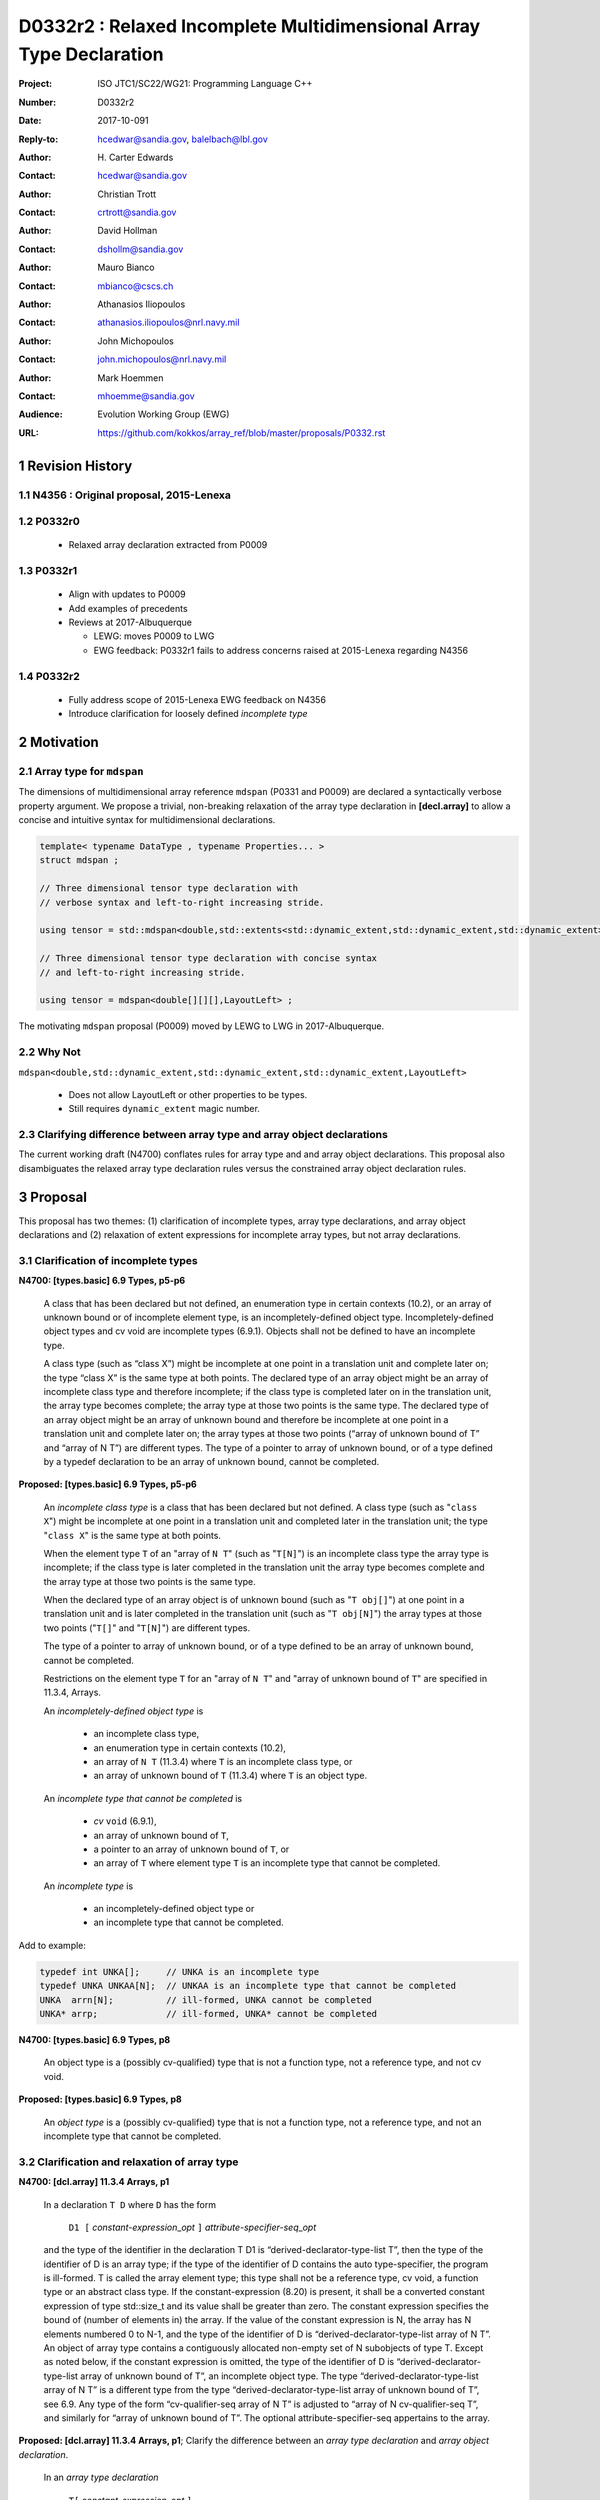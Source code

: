 ========================================================================
D0332r2 : Relaxed Incomplete Multidimensional Array Type Declaration
========================================================================

:Project: ISO JTC1/SC22/WG21: Programming Language C++
:Number: D0332r2
:Date: 2017-10-091
:Reply-to: hcedwar@sandia.gov, balelbach@lbl.gov
:Author: H\. Carter Edwards
:Contact: hcedwar@sandia.gov
:Author: Christian Trott
:Contact: crtrott@sandia.gov
:Author: David Hollman
:Contact: dshollm@sandia.gov
:Author: Mauro Bianco
:Contact: mbianco@cscs.ch
:Author: Athanasios Iliopoulos
:Contact: athanasios.iliopoulos@nrl.navy.mil
:Author: John Michopoulos
:Contact: john.michopoulos@nrl.navy.mil
:Author: Mark Hoemmen
:Contact: mhoemme@sandia.gov
:Audience: Evolution Working Group (EWG)
:URL: https://github.com/kokkos/array_ref/blob/master/proposals/P0332.rst

.. sectnum::

******************************************************************
Revision History
******************************************************************

----------------------------------------------------------------------
N4356 : Original proposal, 2015-Lenexa
----------------------------------------------------------------------

----------------------------------------------------------------------
P0332r0
----------------------------------------------------------------------

  - Relaxed array declaration extracted from P0009

----------------------------------------------------------------------
P0332r1
----------------------------------------------------------------------

  - Align with updates to P0009
  - Add examples of precedents
  - Reviews at 2017-Albuquerque

    - LEWG: moves P0009 to LWG
    - EWG feedback: P0332r1 fails to address concerns raised
      at 2015-Lenexa regarding N4356

----------------------------------------------------------------------
P0332r2
----------------------------------------------------------------------

  - Fully address scope of 2015-Lenexa EWG feedback on N4356
  - Introduce clarification for loosely defined *incomplete type*


******************************************************************
Motivation
******************************************************************

----------------------------------------------------------------------
Array type for ``mdspan``
----------------------------------------------------------------------

The dimensions of multidimensional array reference ``mdspan``
(P0331 and P0009) are declared a syntactically verbose property argument.
We propose a trivial, non-breaking relaxation of the
array type declaration in **[decl.array]** to allow a concise
and intuitive syntax for multidimensional declarations.

.. code-block:: c++

  template< typename DataType , typename Properties... >
  struct mdspan ;

  // Three dimensional tensor type declaration with
  // verbose syntax and left-to-right increasing stride.

  using tensor = std::mdspan<double,std::extents<std::dynamic_extent,std::dynamic_extent,std::dynamic_extent>,LayoutLeft> ;

  // Three dimensional tensor type declaration with concise syntax
  // and left-to-right increasing stride.

  using tensor = mdspan<double[][][],LayoutLeft> ;

..

The motivating ``mdspan`` proposal (P0009)
moved by LEWG to LWG in 2017-Albuquerque.

----------------------------------------------------------------------
Why Not
----------------------------------------------------------------------

``mdspan<double,std::dynamic_extent,std::dynamic_extent,std::dynamic_extent,LayoutLeft>``

  - Does not allow LayoutLeft or other properties to be types.
  - Still requires ``dynamic_extent`` magic number.

------------------------------------------------------------------------------
Clarifying difference between array type and array object declarations
------------------------------------------------------------------------------

The current working draft (N4700) conflates rules for
array type and and array object declarations.  
This proposal also disambiguates the relaxed array type declaration rules
versus the constrained array object declaration rules.

******************************************************************************
Proposal
******************************************************************************

This proposal has two themes:
(1) clarification of incomplete types, array type declarations,
and array object declarations and
(2) relaxation of extent expressions for incomplete array types,
but not array declarations.

------------------------------------------------------------------------------
Clarification of incomplete types
------------------------------------------------------------------------------

**N4700: [types.basic] 6.9 Types, p5-p6**

  A class that has been declared but not defined,
  an enumeration type in certain contexts (10.2), or
  an array of unknown bound or of incomplete element type,
  is an incompletely-defined object type.
  Incompletely-defined object types and cv void are incomplete types (6.9.1).
  Objects shall not be defined to have an incomplete type.

  A class type (such as “class X”) might be incomplete
  at one point in a translation unit and complete later on;
  the type “class X” is the same type at both points.
  The declared type of an array object might be
  an array of incomplete class type and therefore incomplete;
  if the class type is completed later on in the
  translation unit, the array type becomes complete;
  the array type at those two points is the same type.
  The declared type of an array object might be
  an array of unknown bound and therefore be incomplete
  at one point in a translation unit and complete later on;
  the array types at those two points
  (“array of unknown bound of T” and “array of N T”)
  are different types.
  The type of a pointer to array of unknown bound,
  or of a type defined by a typedef declaration
  to be an array of unknown bound, cannot be completed.


**Proposed: [types.basic] 6.9 Types, p5-p6**

  An *incomplete class type* is a class that has been declared but not defined.
  A class type (such as "``class X``") might be incomplete
  at one point in a translation unit and completed later in the
  translation unit; the type "``class X``" is the same type at both points.

  When the element type ``T`` of an "array of ``N T``"
  (such as "``T[N]``")
  is an incomplete class type the array type is incomplete;
  if the class type is later completed in the translation unit
  the array type becomes complete and the array type
  at those two points is the same type.

  When the declared type of an array object is of unknown bound
  (such as "``T obj[]``") at one point in a translation unit and 
  is later completed in the translation unit (such as "``T obj[N]``")
  the array types at those two points ("``T[]``" and "``T[N]``")
  are different types.

  The type of a pointer to array of unknown bound,
  or of a type defined to be an array of unknown bound,
  cannot be completed.

  Restrictions on the element type ``T``
  for an "array of ``N T``" and
  "array of unknown bound of ``T``"
  are specified in 11.3.4, Arrays.

  An *incompletely-defined object type* is

    - an incomplete class type,
    - an enumeration type in certain contexts (10.2),
    - an array of ``N T`` (11.3.4)
      where ``T`` is an incomplete class type, or
    - an array of unknown bound of ``T`` (11.3.4)
      where ``T`` is an object type.

  An *incomplete type that cannot be completed* is

    - *cv* ``void`` (6.9.1),
    - an array of unknown bound of ``T``,
    - a pointer to an array of unknown bound of ``T``, or
    - an array of ``T`` where element type ``T`` is an
      incomplete type that cannot be completed.

  An *incomplete type* is

    - an incompletely-defined object type or
    - an incomplete type that cannot be completed.


Add to example:

.. code-block:: c++

  typedef int UNKA[];     // UNKA is an incomplete type
  typedef UNKA UNKAA[N];  // UNKAA is an incomplete type that cannot be completed
  UNKA  arrn[N];          // ill-formed, UNKA cannot be completed
  UNKA* arrp;             // ill-formed, UNKA* cannot be completed

..


**N4700: [types.basic] 6.9 Types, p8**

  An object type is a (possibly cv-qualified) type
  that is not a function type, not a reference type,
  and not cv void.

**Proposed: [types.basic] 6.9 Types, p8**

  An *object type* is a (possibly cv-qualified) type
  that is not a function type, not a reference type,
  and not an incomplete type that cannot be completed.



------------------------------------------------------------------------------
Clarification and relaxation of array type
------------------------------------------------------------------------------

**N4700: [dcl.array] 11.3.4 Arrays, p1**

  In a declaration ``T D`` where ``D`` has the form

    ``D1 [`` *constant-expression*\_\ *opt* ``]`` *attribute-specifier-seq*\_\ *opt*

  and the type of the identifier in the declaration T D1
  is “derived-declarator-type-list T”, then the type of the
  identifier of D is an array type; if the type of the
  identifier of D contains the auto type-specifier, the program
  is ill-formed. T is called the array element type;
  this type shall not be a reference type, cv void, a function
  type or an abstract class type.
  If the constant-expression (8.20) is present,
  it shall be a converted constant expression of type std::size_t
  and its value shall be greater than zero. The constant expression specifies
  the bound of (number of elements in) the array.
  If the value of the constant expression is N, the array has N
  elements numbered 0 to N-1, and the type of the identifier of
  D is “derived-declarator-type-list array of N T”.
  An object of array type contains a contiguously allocated
  non-empty set of N subobjects of type T. Except as
  noted below, if the constant expression is omitted,
  the type of the identifier of D is “derived-declarator-type-list
  array of unknown bound of T”, an incomplete object type.
  The type “derived-declarator-type-list array of N T”
  is a different type from the type
  “derived-declarator-type-list array of unknown bound of T”, see 6.9.
  Any type of the form “cv-qualifier-seq array of N T” is adjusted to
  “array of N cv-qualifier-seq T”, and similarly for
  “array of unknown bound of T”.
  The optional attribute-specifier-seq appertains to the array.

**Proposed: [dcl.array] 11.3.4 Arrays, p1**;
Clarify the difference between an *array type declaration*
and *array object declaration*.

  In an *array type declaration* 

    | ``T[`` *constant-expression*\_\ *opt* ``]``
    | ``typedef T D1 [`` *constant-expression*\_\ *opt* ``]``

  ``T`` is the array *element type*;
  this type shall not be
  a reference type,
  a function type,
  an abstract class, or
  *cv* void.
  If the *constant-expression* (8.20) is present,
  it is a converted constant expression of type ``std::size_t``.
  If the value of the constant expression is ``N``, the array type
  is "*array of* ``N T``".
  The constant expression specifies the *bound* of (number of elements in)
  objects of the array type.
  If the constant expression is omitted the type is an
  "*array of unknown bound of* ``T``"
  and is an incomplete type that cannot be completed (6.9).
  The type "array of ``N T``"
  is a different type from the type
  "array of unknown bound of ``T``" (6.9).
  Any type of the form "*cv-qualifier-seq* array of ``N T``"
  is adjusted to "array of ``N`` *cv-qualifier-seq* ``T``",
  similarly for "array of unknown bound of ``T``".
  If the element type is an incomplete type that cannot be completed
  then the array type is an incomplete type that cannot be completed.


  In an *array object declaration* ``T D`` where ``D`` has the form

    ``D1 [`` *constant-expression*\_\ *opt* ``]`` *attribute-specifier-seq*\_\ *opt*

  and the type of the identifier in the declaration ``T D1``
  is “*derived-declarator-type-list* ``T``”,
  then the type of the identifier ``D`` is an array type
  ``T[``\ *constant-expression*\_\ *opt*\ ``]``.
  If the type of the identifier of D contains the auto type-specifier,
  the program is ill-formed.
  ``T`` is called the array *element type*;
  this type shall not be
  a reference type,
  a function type,
  an abstract class, or
  an incomplete type that cannot be completed.
  Except as noted below, the constant expression shall not be omitted.
  The optional *attribute-specifier-seq* appertains to the array object.
  If the value of the constant expression is N, the array has N
  elements numbered 0 to N-1, and the type of the identifier of
  D is “*derived-declarator-type-list* array of ``N T``”.
  An array object contains a contiguous non-empty set of
  ``N`` subobjects of type ``T`` numbered ``0`` to ``N-1``.


**N4700: [dcl.array] 11.3.4 Arrays, p2**

  An array can be constructed from one of the fundamental types (except void),
  from a pointer, from a pointer to member, from a class,
  from an enumeration type, or from another array.

**Proposed: [dcl.array] 11.3.4 Arrays, p2**

  An array type can be declared with element type of
  one of the fundamental types (except void),
  a pointer, a pointer to member,
  a class, an enumeration type, or
  another array type.

  An array object can be declared with element type of
  one of the fundamental types (except void),
  a pointer, a pointer to member,
  a class, an enumeration type, or
  another array type that is not
  an incomplete type that cannot be completed.
 

**N4700: [dcl.array] 11.3.4 Arrays, p3**

  When several “array of” specifications are adjacent,
  a multidimensional array type is created;
  only the first of the constant expressions
  that specify the bounds of the arrays may be omitted.
  In addition to declarations in which an
  incomplete object type is allowed,
  an array bound may be omitted in some cases
  in the declaration of a function parameter (11.3.5).
  An array bound may also be omitted when the declarator
  is followed by an initializer (11.6)
  or when a declarator for a static data member
  is followed by a brace-or-equal-initializer (12.2).
  In both cases the bound is calculated from the
  number of initial elements (say, N) supplied (11.6.1),
  and the type of the identifier of D is “array of N T”.
  Furthermore, if there is a preceding declaration
  of the entity in the same scope in which the bound was specified,
  an omitted array bound is taken to be the same as in that
  earlier declaration, and similarly for the definition of
  a static data member of a class.


**Proposed: [dcl.array] 11.3.4 Arrays, p3**

  When several “array of” specifications are adjacent,
  a multidimensional array type is created.
  In declarations in which an *incomplete type*
  is allowed any of the constant expressions that
  specify the bounds of the arrays may be omitted;
  if any of the constant expressions are omitted
  the type is an incomplete type that cannot be completed.
  The first of the constant expressions
  that specify the bounds of the arrays may be omitted

    - in some cases in the declaration of a function parameter (11.3.5),
    - when the declarator is followed by an initializer (11.6),
    - when a declarator for a static data member
      is followed by a brace-or-equal-initializer (12.2), or
    - if there is a preceding declaration
      of the entity in the same scope in which the bound was specified.

  In the initializer cases the bound is calculated from the
  number of initial elements (say, N) supplied (11.6.1),
  and the type of the identifier of D is “array of N T”.
  In the preceding declaration case
  an omitted array bound is taken to be the same as in that
  earlier declaration, and similarly for the definition of
  a static data member of a class.

------------------------------------------------------------------------------
type_traits interaction
------------------------------------------------------------------------------

.. code-block:: c++

  using S = double[10][20][] ;
  rank_v<S> == 3
  extent_v<S,0> == 10
  extent_v<S,1> == 20
  extent_v<S,2> == 0

  remove_extent_t<S> // is an incomplete type
  is_same_v< remove_extent_t<S> , double[20][] >

  remove_extent_t< remove_extent_t<S> > // is an incomplete type
  is_same_v< remove_extent_t< remove_extent_t<S> > , double[] >

  decay_t<S> // is an incomplete type
  is_same_v< decay_t<S> , double(*)[20][] >

..
 

******************************************************************************
Precedence and Feasibility
******************************************************************************

An incomplete array type ``T[]`` to concisely indicate
an array of runtime length is used by
``std::unique_ptr<T[]>`` (23.11.1.3),
``std::shared_ptr<T>`` where ``T`` is ``U[]`` (23.11.2.2),
and P0674 ``make_shared<T[][N1][N2]>``.


This minor language specification change has been implemented with
a trivial (one line) patch to Clang and was permissible in gcc prior to
version 5.


******************************************************************************
Holistic View
******************************************************************************

------------------------------------------------------------------------------
2015-Lenexa EWG discussion on N4356
------------------------------------------------------------------------------

  "*Stepping back for a second, I think this is a small change
  but there are a whole bunch of ways of constructing types and
  we disallow many because they would give uninhabited types.
  But then look at std::result_of, after this change you can use
  std::result_of on a whole bunch of types,
  but not on a function type (ironically).
  I think there may be some sense in this,
  I'd like to see some more holistic view of this,
  I don't want to see pointers or references to these,
  or functions declared with these things as arguments.*"

------------------------------------------------------------------------------
Analysis with respect to N4700 working draft
------------------------------------------------------------------------------

Let ``S`` be an incomplete multdimensional array type
greater than rank 1 from which an extent other than the
leading extent is ommitted.

**N4700 [basic.link] 6.5 Program and linkage, p10**

  *After all adjustments of types
  (during which typedefs (10.1.3) are replaced by their definitions),
  the types specified by all declarations referring to a given variable
  or function shall be identical, except that declarations for an
  array object can specify array types that differ by the
  presence or absence of a major array bound (11.3.4).
  A violation of this rule on type identity does not require a diagnostic.*

Array object declarations restricted to absence of only the leading array bound.


**N4700 [types.basic] 6.9 Types, p5**

  **incompletely-defined object type**

  *A class that has been declared but not defined, an enumeration type
  in certain contexts (10.2), or an array of unknown bound or of
  incomplete element type, is an incompletely-defined object type.
  Incompletely-defined object types and cv void are incomplete types (6.9.1).
  Objects shall not be defined to have an incomplete type.*

  [footnote] *The size and layout of an instance
  of an incompletely-defined object type is unknown.*

An array of unknown bound is an incomplete type,
which in this clause, is admissible as an incomplete *element* type.

``S`` can never be used to declare an object.

**N4700 [types.basic] 6.9 Types, p6**

  *The declared type of an array object might be an array of
  unknown bound and therefore be incomplete at one point in a
  translation unit and complete later on; the array types at
  those two points (“array of unknown bound of T” and “array of N T”)
  are different types. The type of a pointer to array of unknown bound,
  or of a type defined by a typedef declaration to be an array of
  unknown bound, cannot be completed.*

The type of a pointer to ``S`` is
an incomplete type that cannot be completed
and therefore can never be used to declare an object.

**N4700 [basic.fundamental] 6.9.1 Fundamental types, p9** 

  *A type cv void is an incomplete type that cannot be completed;
  such a type has an empty set of values.*

An incomplete multidimensional array type in which an extent
other than the first extent is ommitted cannot be completed.

**N4700 [basic.type.qualifier] 6.9.3 CV-qualifiers, p1**

  *Each type which is a cv-unqualified complete or
  incomplete object type or is void (6.9)* ...

CV-qualifiers apply to complete or incomplete types.

**N4700 [conf.array] 7.2 Array-to-pointer conversion**

  *An lvalue or rvalue of type “array of N T” or
  “array of unknown bound of T” can be converted to a prvalue of
  type “pointer to T”. The temporary materialization conversion (7.4)
  is applied. The result is a pointer to the first element of the array.*

``T`` cannot be an *incomplete type that cannot be completed*.

**N4700 [conv.rval] 7.4 Temporary materialization conversion [conv.rval]**

  *A prvalue of type T can be converted to an xvalue of type T.
  This conversion initializes a temporary object (15.2) of type T
  from the prvalue by evaluating the prvalue with the
  temporary object as its result object, and produces an xvalue
  denoting the temporary object. T shall be a complete type.*

The decay of ``int[][M][]`` is ``int(*)[M][]`` which is an
incomplete type that cannot be completed,
and objects cannot be declared of this type.
Therefore converting ``int[][M][]`` to a pointer is an error.

**N4700 [expr.call] 8.2.2 Function call, p4]**

  *When a function is called, the parameters that have object type
  shall have completely-defined object type.
  [Note: this still allows a parameter to be a pointer or reference
  to an incomplete class type. However, it prevents a passed-by-value
  parameter to have an incomplete class type. —end note]*

A parameter is not allowed to be a pointer or reference to an
incomplete array type.

**N4700 [expr.throw] 8.17 Throwing an exception, p2**

  *Evaluating a throw-expression with an operand throws an exception (18.1);
  the type of the exception object is determined by removing any top-level
  cv-qualifiers from the static type of the operand and adjusting the
  type from “array of T” or function type T to “pointer to T”.*


**N4700 [dcl.array] 11.3.4 Arrays, p2**

  *An array can be constructed from one of the
  fundamental types (except void), from a pointer,
  from a pointer to member, from a class,
  from an enumeration type, or from another array.*

"Another array" may be an array of unknown bound.

**N4700 [dlc.fct] 11.3.5 Functions, p5**

  *After determining the type of each parameter,
  any parameter of type “array of T” or of function type T
  is adjusted to be “pointer to T”.*

Constrain such that T is a complete type or an incomplete class type.


**N4700 [dcl.stc] Storage class specifiers, p7**

  *The name of a declared but undefined class can be used
  in an extern declaration. Such a declaration can
  only be used in ways that do not require a complete class type.*

Incomplete array types cannot be used as the return type of a function.


------------------------------------------------------------------------------
Type Deduction Non-Issue
------------------------------------------------------------------------------

.. code-block:: c++

  template <typename T>
  void f( span<T[3][5]> ); // A

  template <typename T>
  void f( span<T[1][3][5]> ); // B

  template <typename T>
  void f( span<T[1][][5]> ); // C

  template <typename T, std::size_t M, std::size_t N>
  void f( span<T[N][M][]> ) // D

  template <typename T, std::size_t M, std::size_t N>
  void f( span<T[][N][M]> ); // E

  template <typename T>
  void f( T[][3][5] ); // F
    // adjusted to pointer T(*)[3][5]

  template <typename T>
  void f( T[][][5] ); // G
    // adjusted to pointer T(*)[][5] which is
    // invalid due to T[][5] incomplete array type

  template <typename T, std::size_t M >
  void f( T[][M][] ) // H
    // adjusted to pointer T(*)[M][] which is
    // invalid due to T[][5] incomplete array type

  template <typename T, std::size_t M, std::size_t N>
  void f( T[][N][M] ); // I
    // adjusted to pointer T(*)[M][N]


  int foo( span<int[1][3][5]> x )
  {
    f(x); // no ambiquity
    // COULD match A with T == int[1]
    // DOES  match B with T == int ; more specialized
    // NOT match D because [3] != []
    // NOT match E because [5] != []
    // NOT match F because [1] != []
  }

  int foo( int y[][3][5] )
  {
    f(y);
    // DOES match F ; more specialized
    // COULD match I 
  }

..


